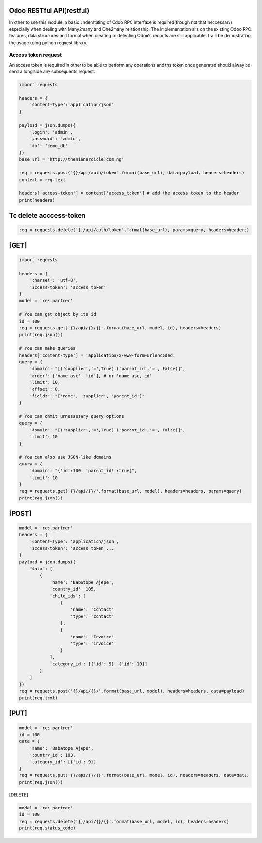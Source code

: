 Odoo RESTful API(restful)
~~~~~~~~~~~~~~~~~~~~~~~~~

In other to use this module, a basic understating of Odoo RPC interface
is required(though not that neccessary) especially when dealing with
Many2many and One2many relationship. The implementation sits on the
existing Odoo RPC features, data structures and format when creating or
delecting Odoo's records are still applicable. I will be demostrating
the usage using python request library.

Access token request
^^^^^^^^^^^^^^^^^^^^

An access token is required in other to be able to perform any
operations and ths token once generated should alway be send a long side
any subsequents request.

.. code:: python

    import requests

    headers = {
        'Content-Type':'application/json'
    }

    payload = json.dumps({
        'login': 'admin',
        'password': 'admin',
        'db': 'demo_db'
    })
    base_url = 'http://theninnercicle.com.ng'

    req = requests.post('{}/api/auth/token'.format(base_url), data=payload, headers=headers)
    content = req.text

    headers['access-token'] = content['access_token'] # add the access token to the header
    print(headers)

To delete acccess-token
~~~~~~~~~~~~~~~~~~~~~~~

.. code:: python

    req = requests.delete('{}/api/auth/token'.format(base_url), params=query, headers=headers)

[GET]
~~~~~

.. code:: python

    import requests

    headers = {
        'charset': 'utf-8',
        'access-token': 'access_token'
    }
    model = 'res.partner'

    # You can get object by its id
    id = 100
    req = requests.get('{}/api/{}/{}'.format(base_url, model, id), headers=headers)
    print(req.json())

    # You can make queries
    headers['content-type'] = 'application/x-www-form-urlencoded'
    query = {
        'domain': "[('supplier','=',True),('parent_id','=', False)]",
        'order': ['name asc', 'id'], # or 'name asc, id'
        'limit': 10,
        'offset': 0,
        'fields': "['name', 'supplier', 'parent_id']"
    }

    # You can ommit unnessesary query options
    query = {
        'domain': "[('supplier','=',True),('parent_id','=', False)]",
        'limit': 10
    }

    # You can also use JSON-like domains
    query = {
        'domain': "{'id':100, 'parent_id!':true}",
        'limit': 10
    }
    req = requests.get('{}/api/{}/'.format(base_url, model), headers=headers, params=query)
    print(req.json())

[POST]
~~~~~~

.. code:: python

    model = 'res.partner'
    headers = {
        'Content-Type': 'application/json',
        'access-token': 'access_token_...'
    }
    payload = json.dumps({
        "data": [
            {
                'name': 'Babatope Ajepe',
                'country_id': 105,
                'child_ids': [
                    {
                        'name': 'Contact',
                        'type': 'contact'
                    },
                    {
                        'name': 'Invoice',
                        'type': 'invoice'
                    }
                ],
                'category_id': [{'id': 9}, {'id': 10}]
            }
        ]
    })
    req = requests.post('{}/api/{}/'.format(base_url, model), headers=headers, data=payload)
    print(req.text)

[PUT]
~~~~~~

.. code:: python

    model = 'res.partner'
    id = 100
    data = {
        'name': 'Babatope Ajepe',
        'country_id': 103,
        'category_id': [{'id': 9}]
    }
    req = requests.put('{}/api/{}/{}'.format(base_url, model, id), headers=headers, data=data)
    print(req.json())

[DELETE]

.. code:: python

    model = 'res.partner'
    id = 100
    req = requests.delete('{}/api/{}/{}'.format(base_url, model, id), headers=headers)
    print(req.status_code)

